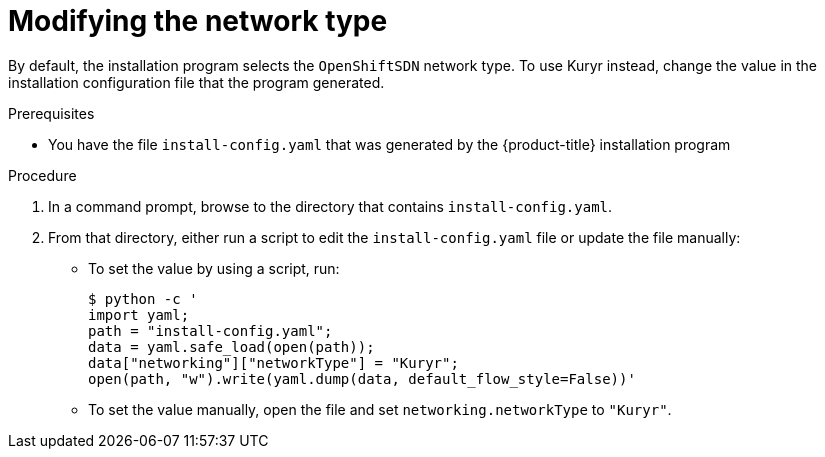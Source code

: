 // Module included in the following assemblies:
// * installing/installing_openstack/installing-openstack-installer-user-kuryr.adoc
//
//YOU MUST SET AN IFEVAL FOR EACH NEW MODULE

:_mod-docs-content-type: PROCEDURE
[id="installation-osp-modifying-networktype_{context}"]
= Modifying the network type

By default, the installation program selects the `OpenShiftSDN` network type. To use Kuryr instead, change the value in the installation configuration file that the program generated.

.Prerequisites

* You have the file `install-config.yaml` that was generated by the {product-title} installation program

.Procedure

. In a command prompt, browse to the directory that contains `install-config.yaml`.

. From that directory, either run a script to edit the `install-config.yaml` file or update the file manually:

** To set the value by using a script, run:
+
[source,terminal]
----
$ python -c '
import yaml;
path = "install-config.yaml";
data = yaml.safe_load(open(path));
data["networking"]["networkType"] = "Kuryr";
open(path, "w").write(yaml.dump(data, default_flow_style=False))'
----

** To set the value manually, open the file and set `networking.networkType` to `"Kuryr"`.
